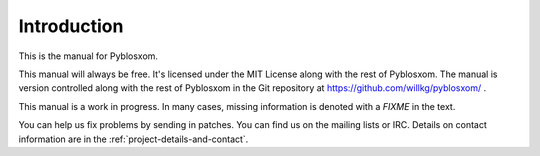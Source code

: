 ============
Introduction
============

This is the manual for Pyblosxom.  

This manual will always be free.  It's licensed under the MIT License
along with the rest of Pyblosxom.  The manual is version controlled along 
with the rest of Pyblosxom in the Git repository at
https://github.com/willkg/pyblosxom/ .

This manual is a work in progress.  In many cases, missing information
is denoted with a *FIXME* in the text.

You can help us fix problems by sending in patches.  You can find us
on the mailing lists or IRC.  Details on contact information are in
the :ref:`project-details-and-contact`.

